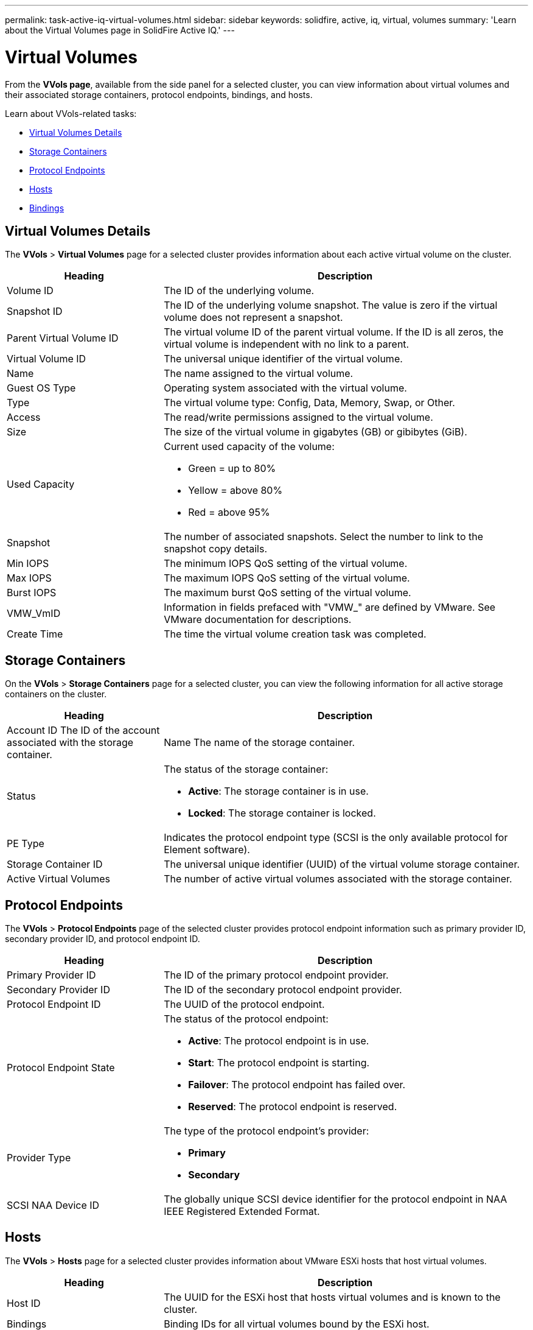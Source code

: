 ---
permalink: task-active-iq-virtual-volumes.html
sidebar: sidebar
keywords: solidfire, active, iq, virtual, volumes
summary: 'Learn about the Virtual Volumes page in SolidFire Active IQ.'
---

= Virtual Volumes
:icons: font
:imagesdir: ../media/

[.lead]
From the *VVols page*, available from the side panel for a selected cluster, you can view information about virtual volumes and their associated storage containers, protocol endpoints, bindings, and hosts.

Learn about VVols-related tasks:

* <<Virtual Volumes Details>>
* <<Storage Containers>>
* <<Protocol Endpoints>>
* <<Hosts>>
* <<Bindings>>

== Virtual Volumes Details
The *VVols* > *Virtual Volumes* page for a selected cluster provides information about each active virtual volume on the cluster.

[cols=2*,options="header",cols="30,70"]
|===
|Heading |Description
|Volume ID |The ID of the underlying volume.
|Snapshot ID |The ID of the underlying volume snapshot. The value is zero if the virtual volume does not represent a snapshot.
|Parent Virtual Volume ID	|The virtual volume ID of the parent virtual volume. If the ID is all zeros, the virtual volume is independent with no link to a parent.
|Virtual Volume ID |The universal unique identifier of the virtual volume.
|Name	|The name assigned to the virtual volume.
|Guest OS Type |Operating system associated with the virtual volume.
|Type	|The virtual volume type: Config, Data, Memory, Swap, or Other.
|Access	|The read/write permissions assigned to the virtual volume.
|Size	|The size of the virtual volume in gigabytes (GB) or gibibytes (GiB).
|Used Capacity a|Current used capacity of the volume:

* Green = up to 80%
* Yellow = above 80%
* Red = above 95%
|Snapshot	|The number of associated snapshots. Select the number to link to the snapshot copy details.
|Min IOPS	|The minimum IOPS QoS setting of the virtual volume.
|Max IOPS	|The maximum IOPS QoS setting of the virtual volume.
|Burst IOPS	|The maximum burst QoS setting of the virtual volume.
|VMW_VmID	|Information in fields prefaced with "VMW_" are defined by VMware. See VMware documentation for descriptions.
|Create Time |The time the virtual volume creation task was completed.
|===

== Storage Containers
On the *VVols* > *Storage Containers* page for a selected cluster, you can view the following information for all active storage containers on the cluster.

[cols=2*,options="header",cols="30,70"]
|===
|Heading	|Description
|Account ID	The ID of the account associated with the storage container.
|Name	The name of the storage container.
|Status
a|
The status of the storage container:

* *Active*: The storage container is in use.
* *Locked*: The storage container is locked.
|PE Type |Indicates the protocol endpoint type (SCSI is the only available protocol for Element software).
|Storage Container ID	|The universal unique identifier (UUID) of the virtual volume storage container.
|Active Virtual Volumes	|The number of active virtual volumes associated with the storage container.
|===

== Protocol Endpoints
The *VVols* > *Protocol Endpoints* page of the selected cluster provides protocol endpoint information such as primary provider ID, secondary provider ID, and protocol endpoint ID.

[cols=2*,options="header",cols="30,70"]
|===
|Heading |Description
|Primary Provider ID |The ID of the primary protocol endpoint provider.
|Secondary Provider ID |The ID of the secondary protocol endpoint provider.
|Protocol Endpoint ID	|The UUID of the protocol endpoint.
|Protocol Endpoint State
a|
The status of the protocol endpoint:

* *Active*: The protocol endpoint is in use.
* *Start*: The protocol endpoint is starting.
* *Failover*: The protocol endpoint has failed over.
* *Reserved*: The protocol endpoint is reserved.
|Provider Type
a|The type of the protocol endpoint's provider:

* *Primary*
* *Secondary*
|SCSI NAA Device ID	|The globally unique SCSI device identifier for the protocol endpoint in NAA IEEE Registered Extended Format.
|===

== Hosts
The *VVols* > *Hosts* page for a selected cluster provides information about VMware ESXi hosts that host virtual volumes.

[cols=2*,options="header",cols="30,70"]
|===
|Heading |Description
|Host ID |The UUID for the ESXi host that hosts virtual volumes and is known to the cluster.
|Bindings	|Binding IDs for all virtual volumes bound by the ESXi host.
|ESX Cluster ID	|The vSphere host cluster ID or vCenter GUID.
|Initiator IQNs	|Initiator IQNs for the virtual volume host.
|SolidFire Protocol Endpoint IDs |The protocol endpoints that are currently visible to the ESXi host.
|===

== Bindings
The *VVols* > *Bindings* page for a selected cluster provides binding information about each virtual volume.

[cols=2*,options="header",cols="30,70"]
|===
|Heading |Description
|Host ID |The UUID for the ESXi host that hosts virtual volumes and is known to the cluster.
|Protocol Endpoint ID	|The UUID of the protocol endpoint.
|Protocol Endpoint In Band ID	|The SCSI NAA device ID of the protocol endpoint.
|Protocol Endpoint Type	|Indicates the protocol endpoint type (SCSI is the only available protocol for Element software).
|VVol Binding ID |The binding UUID of the virtual volume.
|VVol ID |The UUID of the virtual volume.
|VVol Secondary ID |The secondary ID of the virtual volume that is a SCSI second level LUN ID.
|===

== Find more information
https://www.netapp.com/support-and-training/documentation/[NetApp Product Documentation^]
